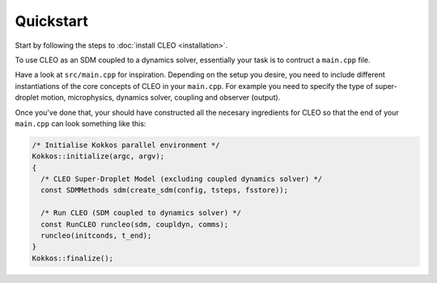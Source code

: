 Quickstart
==========

Start by following the steps to :doc:`install CLEO <installation>`.

To use CLEO as an SDM coupled to a dynamics solver, essentially your
task is to contruct a ``main.cpp`` file.

Have a look at ``src/main.cpp`` for inspiration. Depending on the
setup you desire, you need to include different instantiations of
the core concepts of CLEO in your ``main.cpp``. For example you
need to specify the type of super-droplet motion, microphysics,
dynamics solver, coupling and observer (output).

Once you've done that, your should have constructed all the
necesary ingredients for CLEO so that the end of
your ``main.cpp`` can look something like this:

.. code-block:: c++

  /* Initialise Kokkos parallel environment */
  Kokkos::initialize(argc, argv);
  {
    /* CLEO Super-Droplet Model (excluding coupled dynamics solver) */
    const SDMMethods sdm(create_sdm(config, tsteps, fsstore));

    /* Run CLEO (SDM coupled to dynamics solver) */
    const RunCLEO runcleo(sdm, coupldyn, comms);
    runcleo(initconds, t_end);
  }
  Kokkos::finalize();
